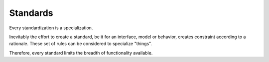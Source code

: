 Standards
=========

Every standardization is a specialization.

Inevitably the effort to create a standard, be it for an interface, model or behavior, creates constraint according to a rationale.
These set of rules can be considered to specialize "things".

Therefore, every standard limits the breadth of functionality available.
